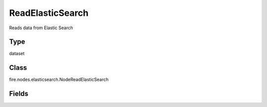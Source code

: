 ReadElasticSearch
=========== 

Reads data from Elastic Search

Type
--------- 

dataset

Class
--------- 

fire.nodes.elasticsearch.NodeReadElasticSearch

Fields
--------- 

.. list-table::
      :widths: 10 5 10
      :header-rows: 1
      * - Name
        - Title
        - Description
      * - indexName
        - Index Name
        - Name of the Elastic Search Index
      * - elasticSearchHost
        - Elastic Search Host
        - Name of the Elastic Search Host
      * - elasticSearchPort
        - Elastic Search Port
        - Port of Elastic Search
      * - temporaryTable
        - Spark Temporary Table for Reading from ES
        - Spark Temporary Table to be used for reading from Elastic Search
      * - sql
        - SQL for reading from Elastic Search
        - SQL for reading from Elastic Search. Where condition can be applied here for limiting the rows read from ES.
      * - outputColNames
        - Column Names of the Table
        - Output Columns Names of the Table
      * - outputColTypes
        - Column Types of the Table
        - Output Column Types of the Table
      * - outputColFormats
        - Column Formats
        - Output Column Formats




